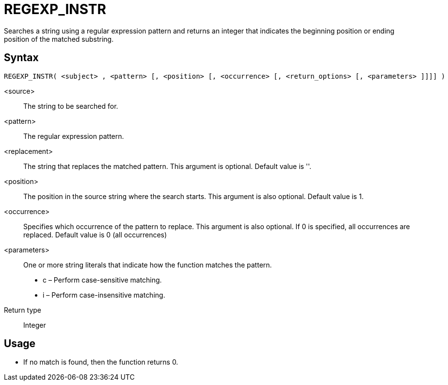 ////
Licensed to the Apache Software Foundation (ASF) under one
or more contributor license agreements.  See the NOTICE file
distributed with this work for additional information
regarding copyright ownership.  The ASF licenses this file
to you under the Apache License, Version 2.0 (the
"License"); you may not use this file except in compliance
with the License.  You may obtain a copy of the License at
  http://www.apache.org/licenses/LICENSE-2.0
Unless required by applicable law or agreed to in writing,
software distributed under the License is distributed on an
"AS IS" BASIS, WITHOUT WARRANTIES OR CONDITIONS OF ANY
KIND, either express or implied.  See the License for the
specific language governing permissions and limitations
under the License.
////
= REGEXP_INSTR

Searches a string using a regular expression pattern and returns an integer that indicates the beginning
position or ending position of the matched substring. 

== Syntax
----
REGEXP_INSTR( <subject> , <pattern> [, <position> [, <occurrence> [, <return_options> [, <parameters> ]]]] )
----

<source>:: The string to be searched for.
<pattern>:: The regular expression pattern.
<replacement>:: The string that replaces the matched pattern. This argument is optional. Default value is ''.
<position>:: The position in the source string where the search starts. This argument is also optional. Default value is 1. 
<occurrence>:: Specifies which occurrence of the pattern to replace. This argument is also optional. If 0 is specified, all occurrences are replaced. Default value is 0 (all occurrences)
<parameters>:: One or more string literals that indicate how the function matches the pattern.
* c – Perform case-sensitive matching.
* i – Perform case-insensitive matching.

Return type:: Integer

== Usage

* If no match is found, then the function returns 0.